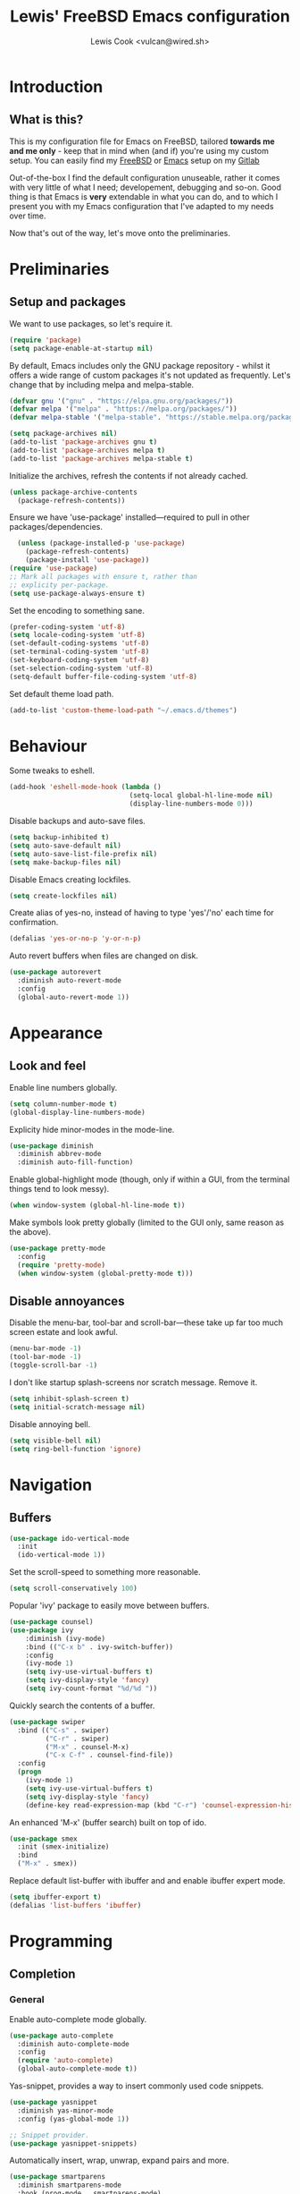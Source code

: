 #+TITLE: Lewis' FreeBSD Emacs configuration
#+AUTHOR: Lewis Cook <vulcan@wired.sh>
#+STARTUP: indent
#+LAYOUT: post

* Introduction
** What is this?
This is my configuration file for Emacs on FreeBSD, tailored *towards me and me only* - keep that in mind when (and if) you're using my custom setup. You can easily find my [[https://gitlab.com/lcook/freebsd][FreeBSD]] or [[https://gitlab.com/lcook/emacs][Emacs]] setup on my [[https://gitlab.com/lcook/][Gitlab]]

Out-of-the-box I find the default configuration unuseable, rather it comes with very little of what I need; developement, debugging and so-on. Good thing is that Emacs is **very** extendable in what you can do, and to which I present you with my Emacs configuration that I've adapted to my needs over time.

Now that's out of the way, let's move onto the preliminaries.
* Preliminaries
** Setup and packages
We want to use packages, so let's require it.
#+BEGIN_SRC emacs-lisp
(require 'package)
(setq package-enable-at-startup nil)
#+END_SRC

By default, Emacs includes only the GNU package repository - whilst it offers a wide range of custom packages it's not updated as frequently.
Let's change that by including melpa and melpa-stable.
#+BEGIN_SRC emacs-lisp 
(defvar gnu '("gnu" . "https://elpa.gnu.org/packages/"))
(defvar melpa '("melpa" . "https://melpa.org/packages/"))
(defvar melpa-stable '("melpa-stable". "https://stable.melpa.org/packages/"))

(setq package-archives nil)
(add-to-list 'package-archives gnu t)
(add-to-list 'package-archives melpa t)
(add-to-list 'package-archives melpa-stable t)
#+END_SRC

Initialize the archives, refresh the contents if not already cached.
#+BEGIN_SRC emacs-lisp
  (unless package-archive-contents
    (package-refresh-contents))
#+END_SRC

Ensure we have 'use-package' installed—required to pull in other packages/dependencies.
#+BEGIN_SRC emacs-lisp
    (unless (package-installed-p 'use-package)
      (package-refresh-contents)
      (package-install 'use-package))
  (require 'use-package)
  ;; Mark all packages with ensure t, rather than
  ;; explicity per-package.
  (setq use-package-always-ensure t)
#+END_SRC

Set the encoding to something sane.
#+BEGIN_SRC emacs-lisp
  (prefer-coding-system 'utf-8)
  (setq locale-coding-system 'utf-8)
  (set-default-coding-systems 'utf-8)
  (set-terminal-coding-system 'utf-8)
  (set-keyboard-coding-system 'utf-8)
  (set-selection-coding-system 'utf-8)
  (setq-default buffer-file-coding-system 'utf-8)
#+END_SRC

Set default theme load path.
#+BEGIN_SRC emacs-lisp
  (add-to-list 'custom-theme-load-path "~/.emacs.d/themes")
#+END_SRC
* Behaviour
Some tweaks to eshell.
#+BEGIN_SRC emacs-lisp
  (add-hook 'eshell-mode-hook (lambda ()
                                (setq-local global-hl-line-mode nil)
                                (display-line-numbers-mode 0)))
#+END_SRC

Disable backups and auto-save files.
#+BEGIN_SRC emacs-lisp
  (setq backup-inhibited t)
  (setq auto-save-default nil)
  (setq auto-save-list-file-prefix nil)
  (setq make-backup-files nil)
#+END_SRC

Disable Emacs creating lockfiles.
#+BEGIN_SRC emacs-lisp
  (setq create-lockfiles nil)
#+END_SRC

Create alias of yes-no, instead of having to type 'yes'/'no' each time for confirmation.
#+BEGIN_SRC emacs-lisp
    (defalias 'yes-or-no-p 'y-or-n-p)
#+END_SRC

Auto revert buffers when files are changed on disk.
#+BEGIN_SRC emacs-lisp
  (use-package autorevert
    :diminish auto-revert-mode
    :config
    (global-auto-revert-mode 1))
#+END_SRC
* Appearance
** Look and feel
Enable line numbers globally.
#+BEGIN_SRC emacs-lisp
  (setq column-number-mode t)
  (global-display-line-numbers-mode)
#+END_SRC

Explicity hide minor-modes in the mode-line.
#+BEGIN_SRC emacs-lisp
  (use-package diminish
    :diminish abbrev-mode
    :diminish auto-fill-function)
#+END_SRC

Enable global-highlight mode (though, only if within a GUI, from the terminal things tend to look messy).
#+BEGIN_SRC emacs-lisp
  (when window-system (global-hl-line-mode t))
#+END_SRC

Make symbols look pretty globally (limited to the GUI only, same reason as the above).
#+BEGIN_SRC emacs-lisp
  (use-package pretty-mode
    :config
    (require 'pretty-mode)
    (when window-system (global-pretty-mode t)))
#+END_SRC

** Disable annoyances
Disable the menu-bar, tool-bar and scroll-bar—these take up far too much screen estate and look awful.
#+BEGIN_SRC emacs-lisp
(menu-bar-mode -1)
(tool-bar-mode -1)
(toggle-scroll-bar -1)
#+END_SRC

I don't like startup splash-screens nor scratch message. Remove it.
#+BEGIN_SRC emacs-lisp
  (setq inhibit-splash-screen t)
  (setq initial-scratch-message nil)
#+END_SRC

Disable annoying bell.
#+BEGIN_SRC emacs-lisp
  (setq visible-bell nil)
  (setq ring-bell-function 'ignore)
#+END_SRC
* Navigation
** Buffers
#+BEGIN_SRC emacs-lisp
  (use-package ido-vertical-mode
    :init
    (ido-vertical-mode 1))
#+END_SRC

Set the scroll-speed to something more reasonable.
#+BEGIN_SRC emacs-lisp
  (setq scroll-conservatively 100)
#+END_SRC

Popular 'ivy' package to easily move between buffers.
#+BEGIN_SRC emacs-lisp 
  (use-package counsel)
  (use-package ivy
      :diminish (ivy-mode)
      :bind (("C-x b" . ivy-switch-buffer))
      :config
      (ivy-mode 1)
      (setq ivy-use-virtual-buffers t)
      (setq ivy-display-style 'fancy)
      (setq ivy-count-format "%d/%d "))
#+END_SRC

Quickly search the contents of a buffer.
#+BEGIN_SRC emacs-lisp 
  (use-package swiper
    :bind (("C-s" . swiper)
           ("C-r" . swiper)
           ("M-x" . counsel-M-x)
           ("C-x C-f" . counsel-find-file))
    :config
    (progn
      (ivy-mode 1)
      (setq ivy-use-virtual-buffers t)
      (setq ivy-display-style 'fancy)
      (define-key read-expression-map (kbd "C-r") 'counsel-expression-history)))
#+END_SRC

An enhanced 'M-x' (buffer search) built on top of ido.
#+BEGIN_SRC emacs-lisp
  (use-package smex
    :init (smex-initialize)
    :bind
    ("M-x" . smex))
#+END_SRC

Replace default list-buffer with ibuffer and and enable ibuffer expert mode.
#+BEGIN_SRC emacs-lisp
  (setq ibuffer-export t)
  (defalias 'list-buffers 'ibuffer)
#+END_SRC
* Programming
** Completion
*** General
Enable auto-complete mode globally.
#+BEGIN_SRC emacs-lisp
  (use-package auto-complete
    :diminish auto-complete-mode
    :config
    (require 'auto-complete)
    (global-auto-complete-mode t))
#+END_SRC

Yas-snippet, provides a way to insert commonly used code snippets.
#+BEGIN_SRC emacs-lisp
  (use-package yasnippet
    :diminish yas-minor-mode
    :config (yas-global-mode 1))

  ;; Snippet provider.
  (use-package yasnippet-snippets)
#+END_SRC

Automatically insert, wrap, unwrap, expand pairs and more.
#+BEGIN_SRC emacs-lisp
  (use-package smartparens
    :diminish smartparens-mode
    :hook (prog-mode . smartparens-mode)
    :custom
    (sp-escape-quotes-after-insert nil)
    :config
    (require 'smartparens-config)
    (add-hook 'c++-mode-hook #'smartparens-mode)
    (add-hook 'c-mode-hook #'smartparens-mode))

  (show-paren-mode t)
#+END_SRC
*** C++ \ C
Code completion using company/irony as the backend.
#+BEGIN_SRC emacs-lisp
  (use-package company
    :diminish company-mode
    :config
    (setq company-idle-delay 0)
    (setq company-minimum-prefix-length 3))

  (with-eval-after-load 'company
    (define-key company-active-map (kbd "M-n") nil)
    (define-key company-active-map (kbd "M-p") nil)
    (define-key company-active-map (kbd "C-n") 'company-select-next)
    (define-key company-active-map (kbd "C-p") 'company-select-previous))

  (use-package company-irony
    :config
    (require 'company
             (add-to-list 'company-backends 'company-irony)))

  (use-package irony
    :diminish irony-mode
    :config
    (add-hook 'c++-mode-hook 'irony-mode)
    (add-hook 'c-mode-hook 'irony-mode)
    (add-hook 'irony-mode-hook 'irony-cdb-autosetup-compile-options))

  (with-eval-after-load 'company
    (add-hook 'c++-mode-hook 'company-mode)
    (add-hook 'c-mode-hook 'company-mode))

  ;; Small hack to get irony working on FreeBSD. 
  (if (string-equal system-type "berkeley-unix")
      (defun my--advice-irony-start-process (orig-func &rest args)
        (let ((shell-file-name "/bin/sh"))
          (apply orig-func args)))
    (advice-add 'irony--start-server-process :around 'my--advice-irony-start-process))
#+END_SRC
*** Go mode
#+BEGIN_SRC emacs-lisp
  (use-package go-mode
    :config
    (autoload 'go-mode "go-mode" nil t)
    (add-to-list 'auto-mode-alist '("\\.go\\'" . go-mode)))
#+END_SRC
*** Error checking
On-the-fly syntax error warnings/messages.
#+BEGIN_SRC emacs-lisp 
  (use-package flycheck
    :diminish flycheck-mode
    :init (global-flycheck-mode t))
#+END_SRC
** Formatting
Automatically indent code inline.
#+BEGIN_SRC emacs-lisp 
  (use-package aggressive-indent)
#+END_SRC

Removes all whitespace in the direction you're deleting.
#+BEGIN_SRC emacs-lisp
  (use-package hungry-delete
    :diminish hungry-delete-mode
    :config (global-hungry-delete-mode))
#+END_SRC
** Source control
Super handy package to handle all things git.
#+BEGIN_SRC emacs-lisp
  (use-package magit)
#+END_SRC

Project management with projectile.
#+BEGIN_SRC emacs-lisp 
  (use-package projectile
    :diminish projectile-mode
    :config
    (projectile-mode)
    (setq projectile-completion-system 'ivy)
    (setq projectile-project-search-path '("~/Development/"))
    (define-key projectile-mode-map (kbd "C-c p") 'projectile-command-map)
    (define-key projectile-mode-map (kbd "C-c C-p") 'projectile-command-map))
#+END_SRC

